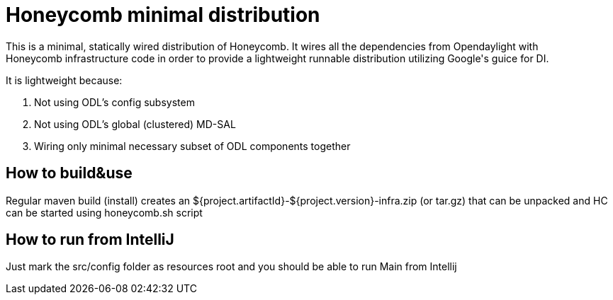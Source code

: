 = Honeycomb minimal distribution
This is a minimal, statically wired distribution of Honeycomb. It wires all the dependencies from Opendaylight with
Honeycomb infrastructure code in order to provide a lightweight runnable distribution utilizing Google's guice for DI.

It is lightweight because:

1. Not using ODL's config subsystem
2. Not using ODL's global (clustered) MD-SAL
3. Wiring only minimal necessary subset of ODL components together

== How to build&use
Regular maven build (install) creates an ${project.artifactId}-${project.version}-infra.zip (or tar.gz) that can be
unpacked and HC can be started using honeycomb.sh script

== How to run from IntelliJ
Just mark the src/config folder as resources root and you should be able to run Main from Intellij
